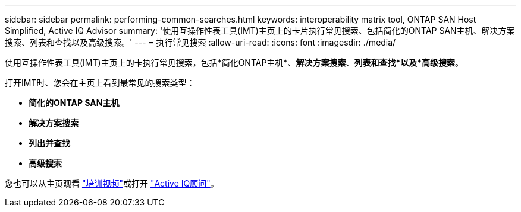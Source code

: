 ---
sidebar: sidebar 
permalink: performing-common-searches.html 
keywords: interoperability matrix tool, ONTAP SAN Host Simplified, Active IQ Advisor 
summary: '使用互操作性表工具(IMT)主页上的卡片执行常见搜索、包括简化的ONTAP SAN主机、解决方案搜索、列表和查找以及高级搜索。' 
---
= 执行常见搜索
:allow-uri-read: 
:icons: font
:imagesdir: ./media/


[role="lead"]
使用互操作性表工具(IMT)主页上的卡执行常见搜索，包括*简化ONTAP主机*、*解决方案搜索*、*列表和查找*以及*高级搜索*。

打开IMT时、您会在主页上看到最常见的搜索类型：

* *简化的ONTAP SAN主机*
* *解决方案搜索*
* *列出并查找*
* *高级搜索*


您也可以从主页观看 https://www.youtube.com/playlist?list=PLdXI3bZJEw7moxyCCpO4p4G-73NN6q4RH["培训视频"]或打开 https://www.netapp.com/services/support/active-iq/#:~:text=NetApp%C2%AE%20Active%20IQ%C2%AE,availability%2C%20security%2C%20and%20performance["Active IQ顾问"]。
